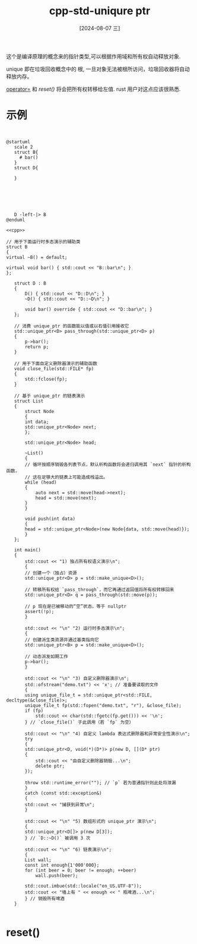 :PROPERTIES:
:ID:       9fe9a52e-ee35-4659-a76f-faf54d175925
:END:
#+title: cpp-std-uniqure ptr
#+date: [2024-08-07 三]
#+last_modified:  


这个是编译原理的概念来的指针类型,可以根据作用域和所有权自动释放对象.

unique 即在垃圾回收概念中的 根, 一旦对象无法被根所访问，垃圾回收器将自动释放内存。

[[id:cdb9b133-8493-4fa2-b51c-2c6318ed8f47][operator=]] 和 [[reset()]] 将会把所有权转移给左值. rust 用户对这点应该很熟悉.



* 示例          

        
#+BEGIN_SRC C++
  
#+END_SRC

        

#+HEADER: :results file
#+HEADER: :file /tmp/puml-5da94aac-1f56-11ef-8ff3-b48c9d0f4f89.png
#+BEGIN_SRC plantuml
   @startuml
      scale 2
      struct B{
        # bar()
      }
      struct D{

      }






      D -left-|> B
   @enduml
#+END_SRC

#+RESULTS:
[[file:/tmp/puml-5da94aac-1f56-11ef-8ff3-b48c9d0f4f89.png]]




#+BEGIN_SRC C++ :noweb yes
<<cpp>>

// 用于下面运行时多态演示的辅助类
struct B
{
virtual ~B() = default;

virtual void bar() { std::cout << "B::bar\n"; }
};

   struct D : B
   {
       D() { std::cout << "D::D\n"; }
       ~D() { std::cout << "D::~D\n"; }

       void bar() override { std::cout << "D::bar\n"; }
   };

   // 消费 unique_ptr 的函数能以值或以右值引用接收它
   std::unique_ptr<D> pass_through(std::unique_ptr<D> p)
   {
       p->bar();
       return p;
   }

   // 用于下面自定义删除器演示的辅助函数
   void close_file(std::FILE* fp)
   {
       std::fclose(fp);
   }

   // 基于 unique_ptr 的链表演示
   struct List
   {
       struct Node
       {
	   int data;
	   std::unique_ptr<Node> next;
       };

       std::unique_ptr<Node> head;

       ~List()
       {
	   // 循环按顺序销毁各列表节点，默认析构函数将会递归调用其 `next` 指针的析构函数，
	   // 这在足够大的链表上可能造成栈溢出。
	   while (head)
	   {
	       auto next = std::move(head->next);
	       head = std::move(next);
	   }
       }

       void push(int data)
       {
	   head = std::unique_ptr<Node>(new Node{data, std::move(head)});
       }
   };

   int main()
   {
       std::cout << "1) 独占所有权语义演示\n";
       {
	   // 创建一个（独占）资源
	   std::unique_ptr<D> p = std::make_unique<D>();

	   // 转移所有权给 `pass_through`，而它再通过返回值将所有权转移回来
	   std::unique_ptr<D> q = pass_through(std::move(p));

	   // p 现在是已被移动的“空”状态，等于 nullptr
	   assert(!p);
       }

       std::cout << "\n" "2) 运行时多态演示\n";
       {
	   // 创建派生类资源并通过基类指向它
	   std::unique_ptr<B> p = std::make_unique<D>();

	   // 动态派发如期工作
	   p->bar();
       }

       std::cout << "\n" "3) 自定义删除器演示\n";
       std::ofstream("demo.txt") << 'x'; // 准备要读取的文件
       {
	   using unique_file_t = std::unique_ptr<std::FILE, decltype(&close_file)>;
	   unique_file_t fp(std::fopen("demo.txt", "r"), &close_file);
	   if (fp)
	       std::cout << char(std::fgetc(fp.get())) << '\n';
       } // `close_file()` 于此调用（若 `fp` 为空）

       std::cout << "\n" "4) 自定义 lambda 表达式删除器和异常安全性演示\n";
       try
       {
	   std::unique_ptr<D, void(*)(D*)> p(new D, [](D* ptr)
	   {
	       std::cout << "由自定义删除器销毁...\n";
	       delete ptr;
	   });

	   throw std::runtime_error(""); // `p` 若为普通指针则此处将泄漏
       }
       catch (const std::exception&)
       {
	   std::cout << "捕获到异常\n";
       }

       std::cout << "\n" "5) 数组形式的 unique_ptr 演示\n";
       {
	   std::unique_ptr<D[]> p(new D[3]);
       } // `D::~D()` 被调用 3 次

       std::cout << "\n" "6) 链表演示\n";
       {
	   List wall;
	   const int enough{1'000'000};
	   for (int beer = 0; beer != enough; ++beer)
	       wall.push(beer);

	   std::cout.imbue(std::locale("en_US.UTF-8"));
	   std::cout << "墙上有 " << enough << " 瓶啤酒...\n";
       } // 销毁所有啤酒
   }

#+END_SRC

#+RESULTS:
| 1)                | 独占所有权语义演示 |            |                        |
| D::D              |                |            |                        |
| D::bar            |                |            |                        |
| D::~D             |                |            |                        |
|                   |                |            |                        |
| 2)                | 运行时多态演示    |            |                        |
| D::D              |                |            |                        |
| D::bar            |                |            |                        |
| D::~D             |                |            |                        |
|                   |                |            |                        |
| 3)                | 自定义删除器演示   |            |                        |
| x                 |                |            |                        |
|                   |                |            |                        |
| 4)                | 自定义           | lambda     | 表达式删除器和异常安全性演示 |
| D::D              |                |            |                        |
| 由自定义删除器销毁... |                |            |                        |
| D::~D             |                |            |                        |
| 捕获到异常          |                |            |                        |
|                   |                |            |                        |
| 5)                | 数组形式的       | unique_ptr | 演示                    |
| D::D              |                |            |                        |
| D::D              |                |            |                        |
| D::D              |                |            |                        |
| D::~D             |                |            |                        |
| D::~D             |                |            |                        |
| D::~D             |                |            |                        |
|                   |                |            |                        |
| 6)                | 链表演示         |            |                        |
| 墙上有              | 1,000,000      | 瓶啤酒...    |                        |



	

* reset()
